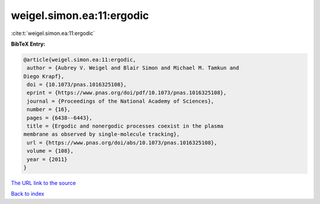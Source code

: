 weigel.simon.ea:11:ergodic
==========================

:cite:t:`weigel.simon.ea:11:ergodic`

**BibTeX Entry:**

.. code-block:: bibtex

   @article{weigel.simon.ea:11:ergodic,
    author = {Aubrey V. Weigel and Blair Simon and Michael M. Tamkun and
   Diego Krapf},
    doi = {10.1073/pnas.1016325108},
    eprint = {https://www.pnas.org/doi/pdf/10.1073/pnas.1016325108},
    journal = {Proceedings of the National Academy of Sciences},
    number = {16},
    pages = {6438--6443},
    title = {Ergodic and nonergodic processes coexist in the plasma
   membrane as observed by single-molecule tracking},
    url = {https://www.pnas.org/doi/abs/10.1073/pnas.1016325108},
    volume = {108},
    year = {2011}
   }
`The URL link to the source <ttps://www.pnas.org/doi/abs/10.1073/pnas.1016325108}>`_


`Back to index <../By-Cite-Keys.html>`_
